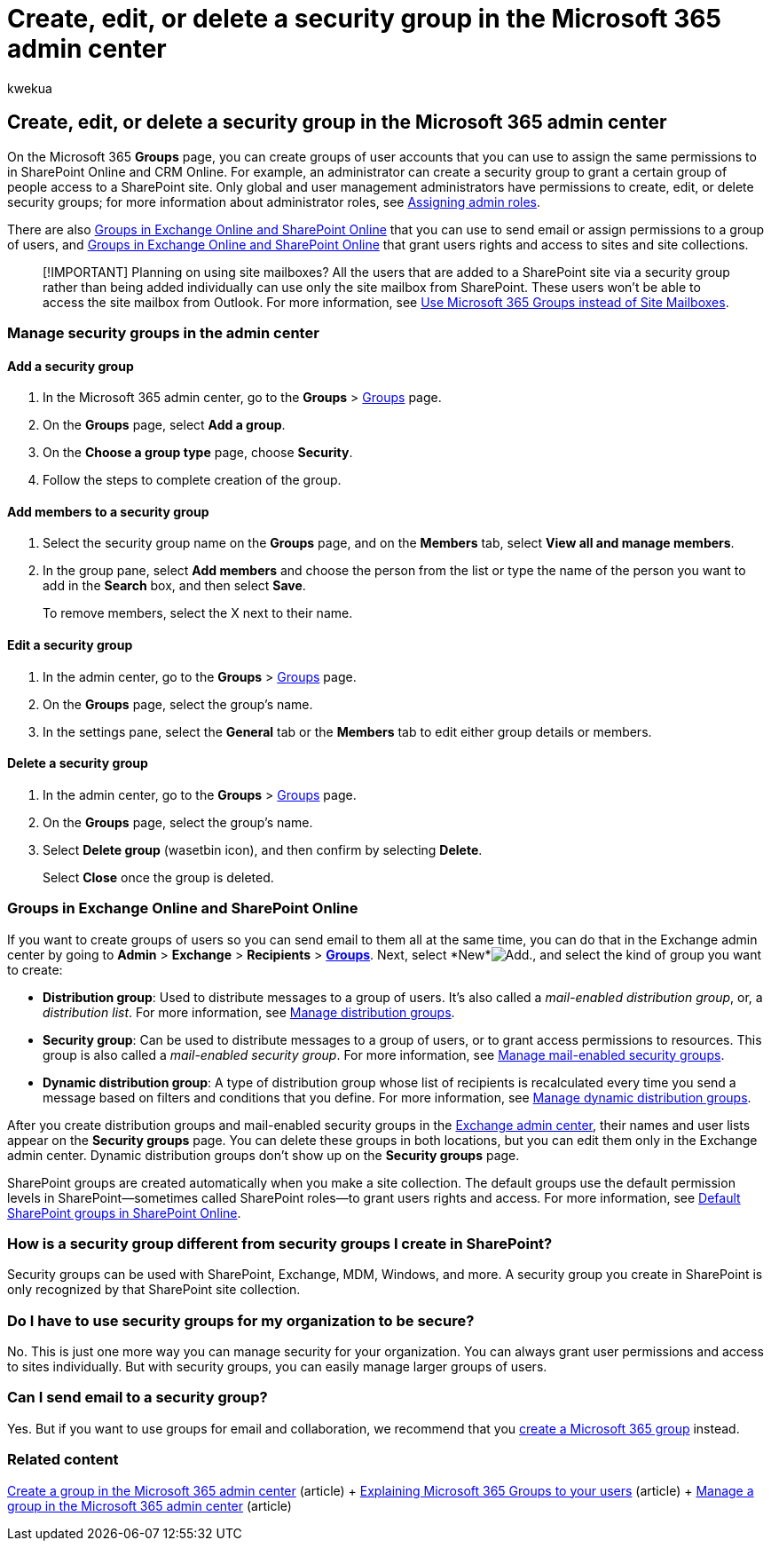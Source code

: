 = Create, edit, or delete a security group in the Microsoft 365 admin center
:audience: Admin
:author: kwekua
:description: Learn to create, edit,or delete a security group.
:f1.keywords: ["NOCSH"]
:manager: scotv
:ms.assetid: 55c96b32-e086-4c9e-948b-a018b44510cb
:ms.author: kwekua
:ms.collection: ["M365-subscription-management", "Adm_O365", "Adm_TOC"]
:ms.custom: ["AdminSurgePortfolio", "AdminTemplateSet", "admindeeplinkMAC", "admindeeplinkEXCHANGE"]
:ms.localizationpriority: medium
:ms.service: o365-administration
:ms.topic: article
:search.appverid: ["BCS160", "MET150", "MOE150"]

== Create, edit, or delete a security group in the Microsoft 365 admin center

On the Microsoft 365 *Groups* page, you can create groups of user accounts that you can use to assign the same permissions to in SharePoint Online and CRM Online.
For example, an administrator can create a security group to grant a certain group of people access to a SharePoint site.
Only global and user management administrators have permissions to create, edit, or delete security groups;
for more information about administrator roles, see xref:../add-users/assign-admin-roles.adoc[Assigning admin roles].

There are also <<groups-in-exchange-online-and-sharepoint-online,Groups in Exchange Online and SharePoint Online>> that you can use to send email or assign permissions to a group of users, and <<groups-in-exchange-online-and-sharepoint-online,Groups in Exchange Online and SharePoint Online>> that grant users rights and access to sites and site collections.

____
[!IMPORTANT]  Planning on using site mailboxes?
All the users that are added to a SharePoint site via a security group rather than being added individually can use only the site mailbox from SharePoint.
These users won't be able to access the site mailbox from Outlook.
For more information, see https://support.microsoft.com/office/737d6b1f-67cc-41fe-8db8-f2d09dd1673b[Use Microsoft 365 Groups instead of Site Mailboxes].
____

=== Manage security groups in the admin center

==== Add a security group

. In the Microsoft 365 admin center, go to the *Groups* > https://go.microsoft.com/fwlink/p/?linkid=2052855[Groups] page.
. On the *Groups* page, select *Add a group*.
. On the *Choose a group type* page, choose *Security*.
. Follow the steps to complete creation of the group.

==== Add members to a security group

. Select the security group name on the *Groups* page, and on the *Members* tab, select *View all and manage members*.
. In the group pane, select *Add members* and choose the person from the list or type the name of the person you want to add in the *Search* box, and then select *Save*.
+
To remove members, select the X next to their name.

==== Edit a security group

. In the admin center, go to the *Groups* > https://go.microsoft.com/fwlink/p/?linkid=2052855[Groups] page.
. On the *Groups* page, select the group's name.
. In the settings pane, select the *General* tab or the *Members* tab to edit either group details or members.

==== Delete a security group

. In the admin center, go to the *Groups* > https://go.microsoft.com/fwlink/p/?linkid=2052855[Groups] page.
. On the *Groups* page, select the group's name.
. Select *Delete group* (wasetbin icon), and then confirm by selecting *Delete*.
+
Select *Close* once the group is deleted.

=== Groups in Exchange Online and SharePoint Online

If you want to create groups of users so you can send email to them all at the same time, you can do that in the Exchange admin center by going to *Admin* > *Exchange* > *Recipients* > https://go.microsoft.com/fwlink/?linkid=2183233[*Groups*].
Next, select *New*image:../../media/328ffb57-5f31-430a-b653-4a6b8e76d338.png[Add.], and select the kind of group you want to create:

* *Distribution group*: Used to distribute messages to a group of users.
It's also called a  _mail-enabled distribution group_, or, a  _distribution list_.
For more information, see link:/exchange/recipients-in-exchange-online/manage-distribution-groups/manage-distribution-groups[Manage distribution groups].
* *Security group*: Can be used to distribute messages to a group of users, or to grant access permissions to resources.
This group is also called a _mail-enabled security group_.
For more information, see link:/Exchange/recipients/mail-enabled-security-groups[Manage mail-enabled security groups].
* *Dynamic distribution group*: A type of distribution group whose list of recipients is recalculated every time you send a message based on filters and conditions that you define.
For more information, see link:/Exchange/recipients/dynamic-distribution-groups/dynamic-distribution-groups[Manage dynamic distribution groups].

After you create distribution groups and mail-enabled security groups in the https://go.microsoft.com/fwlink/p/?linkid=2059104[Exchange admin center], their names and user lists appear on the *Security groups* page.
You can delete these groups in both locations, but you can edit them only in the Exchange admin center.
Dynamic distribution groups don't show up on the *Security groups* page.

SharePoint groups are created automatically when you make a site collection.
The default groups use the default permission levels in SharePoint--sometimes called SharePoint roles--to grant users rights and access.
For more information, see link:/sharepoint/default-sharepoint-groups[Default SharePoint groups in SharePoint Online].

=== How is a security group different from security groups I create in SharePoint?

Security groups can be used with SharePoint, Exchange, MDM, Windows, and more.
A security group you create in SharePoint is only recognized by that SharePoint site collection.

=== Do I have to use security groups for my organization to be secure?

No.
This is just one more way you can manage security for your organization.
You can always grant user permissions and access to sites individually.
But with security groups, you can easily manage larger groups of users.

=== Can I send email to a security group?

Yes.
But if you want to use groups for email and collaboration, we recommend that you xref:../create-groups/create-groups.adoc[create a Microsoft 365 group] instead.

=== Related content

xref:../create-groups/create-groups.adoc[Create a group in the Microsoft 365 admin center] (article) + xref:../create-groups/explain-groups-knowledge-worker.adoc[Explaining Microsoft 365 Groups to your users] (article) + xref:../create-groups/manage-groups.adoc[Manage a group in the Microsoft 365 admin center] (article)
